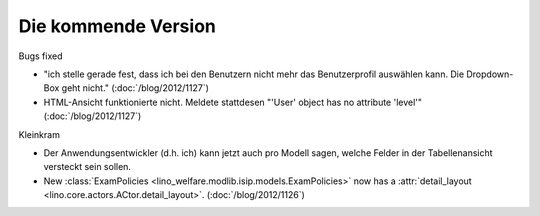 Die kommende Version
====================

Bugs fixed

- "ich stelle gerade fest, dass ich bei den Benutzern nicht mehr das 
  Benutzerprofil auswählen kann. Die Dropdown-Box geht nicht."
  (:doc:`/blog/2012/1127`)
  
- HTML-Ansicht funktionierte nicht. 
  Meldete stattdesen "'User' object has no attribute 'level'"  
  (:doc:`/blog/2012/1127`)


Kleinkram

- Der Anwendungsentwickler (d.h. ich) kann jetzt auch pro Modell sagen, 
  welche Felder in der Tabellenansicht versteckt sein sollen.

- New :class:`ExamPolicies <lino_welfare.modlib.isip.models.ExamPolicies>`
  now has a :attr:`detail_layout <lino.core.actors.ACtor.detail_layout>`.
  (:doc:`/blog/2012/1126`)

